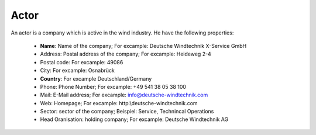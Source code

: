 Actor
=====

An actor is a company which is active in the wind industry. He have the following properties:

    *   **Name**: Name of the company; For excample: Deutsche Windtechnik X-Service GmbH
    *   Address: Postal address of the company; For excample: Heideweg 2-4
    *   Postal code: For excample: 49086
    *   City: For excample: Osnabrück
    *   **Country**: For excample Deutschland/Germany
    *   Phone: Phone Number; For excample: +49 541 38 05 38 100
    *   Mail: E-Mail address; For excample: info@deutsche-windtechnik.com
    *   Web: Homepage; For excample: http:\\deutsche-windtechnik.com
    *   Sector: sector of the company; Beispiel: Service, Technincal Operations
    *   Head Oranisation: holding company; For excample: Deutsche Windtechnik AG




